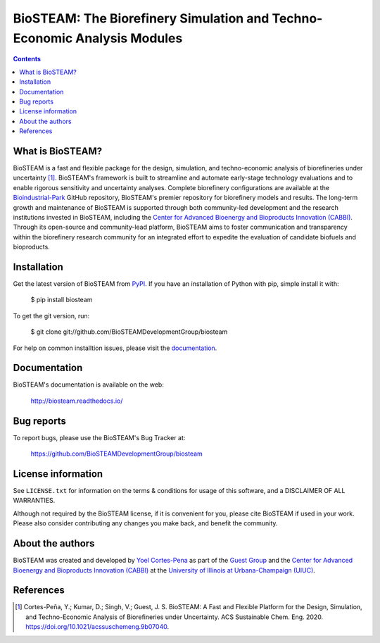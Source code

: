 =========================================================================
BioSTEAM: The Biorefinery Simulation and Techno-Economic Analysis Modules
=========================================================================

.. image:: http://img.shields.io/pypi/v/biosteam.svg?style=flat
   :target: https://pypi.python.org/pypi/biosteam
   :alt: Version_status
.. image:: http://img.shields.io/badge/docs-latest-brightgreen.svg?style=flat
   :target: https://biosteam.readthedocs.io/en/latest/
   :alt: Documentation
.. image:: http://img.shields.io/badge/license-MIT-blue.svg?style=flat
   :target: https://github.com/BioSTEAMDevelopmentGroup/biosteam/blob/master/LICENSE.txt
   :alt: license


.. contents::

What is BioSTEAM?
-----------------

BioSTEAM is a fast and flexible package for the design, simulation, and techno-economic analysis of biorefineries under uncertainty [1]_. BioSTEAM's framework is built to streamline and automate early-stage technology evaluations and to enable rigorous sensitivity and uncertainty analyses. Complete biorefinery configurations are available at the `Bioindustrial-Park <https://github.com/BioSTEAMDevelopmentGroup/biosteam>`_ GitHub repository, BioSTEAM's premier repository for biorefinery models and results. The long-term growth and maintenance of BioSTEAM is supported through both community-led development and the research institutions invested in BioSTEAM, including the `Center for Advanced Bioenergy and Bioproducts Innovation (CABBI) <https://cabbi.bio/>`_. Through its open-source and community-lead platform, BioSTEAM aims to foster communication and transparency within the biorefinery research community for an integrated effort to expedite the evaluation of candidate biofuels and bioproducts.


Installation
------------

Get the latest version of BioSTEAM from `PyPI <https://pypi.python.org/pypi/biosteam/>`__. If you have an installation of Python with pip, simple install it with:

    $ pip install biosteam

To get the git version, run:

    $ git clone git://github.com/BioSTEAMDevelopmentGroup/biosteam

For help on common installtion issues, please visit the `documentation <https://biosteam.readthedocs.io/en/latest/Installation.html>`__.

Documentation
-------------

BioSTEAM's documentation is available on the web:

    http://biosteam.readthedocs.io/

Bug reports
-----------

To report bugs, please use the BioSTEAM's Bug Tracker at:

    https://github.com/BioSTEAMDevelopmentGroup/biosteam


License information
-------------------

See ``LICENSE.txt`` for information on the terms & conditions for usage
of this software, and a DISCLAIMER OF ALL WARRANTIES.

Although not required by the BioSTEAM license, if it is convenient for you,
please cite BioSTEAM if used in your work. Please also consider contributing
any changes you make back, and benefit the community.


About the authors
-----------------

BioSTEAM was created and developed by `Yoel Cortes-Pena <http://engineeringforsustainability.com/yoelcortespena>`__ as part of the `Guest Group <http://engineeringforsustainability.com/>`__ and the `Center for Advanced Bioenergy and Bioproducts Innovation (CABBI) <https://cabbi.bio/>`__ at the `University of Illinois at Urbana-Champaign (UIUC) <https://illinois.edu/>`__. 

References
----------
.. [1] Cortes-Peña, Y.; Kumar, D.; Singh, V.; Guest, J. S. BioSTEAM: A Fast and Flexible Platform for the Design, Simulation, and Techno-Economic Analysis of Biorefineries under Uncertainty. ACS Sustainable Chem. Eng. 2020. https://doi.org/10.1021/acssuschemeng.9b07040.


